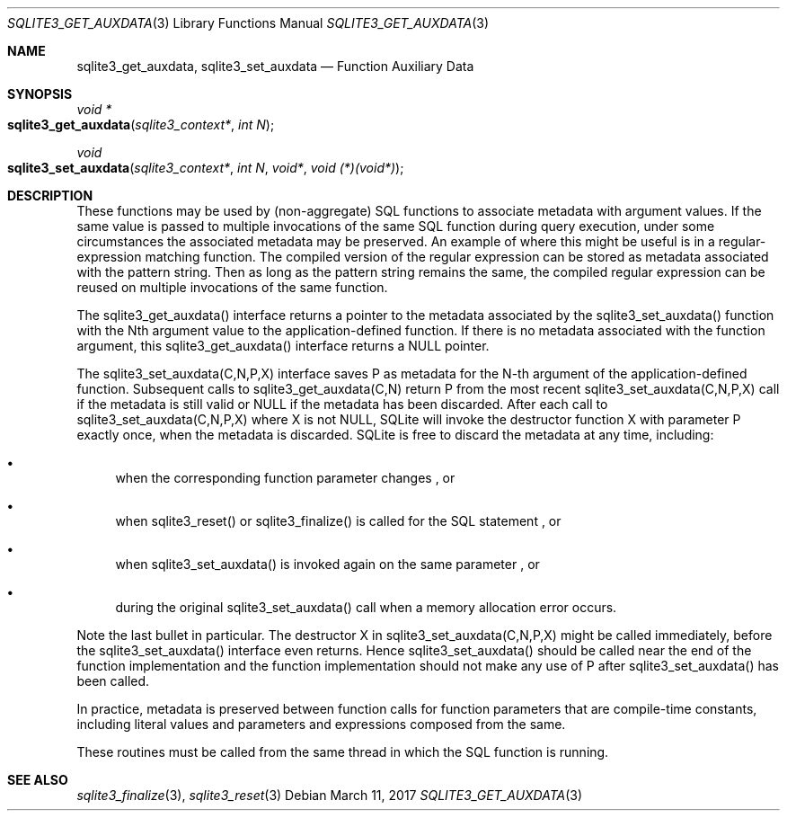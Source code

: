 .Dd March 11, 2017
.Dt SQLITE3_GET_AUXDATA 3
.Os
.Sh NAME
.Nm sqlite3_get_auxdata ,
.Nm sqlite3_set_auxdata
.Nd Function Auxiliary Data
.Sh SYNOPSIS
.Ft void *
.Fo sqlite3_get_auxdata
.Fa "sqlite3_context*"
.Fa "int N"
.Fc
.Ft void 
.Fo sqlite3_set_auxdata
.Fa "sqlite3_context*"
.Fa "int N"
.Fa "void*"
.Fa "void (*)(void*)"
.Fc
.Sh DESCRIPTION
These functions may be used by (non-aggregate) SQL functions to associate
metadata with argument values.
If the same value is passed to multiple invocations of the same SQL
function during query execution, under some circumstances the associated
metadata may be preserved.
An example of where this might be useful is in a regular-expression
matching function.
The compiled version of the regular expression can be stored as metadata
associated with the pattern string.
Then as long as the pattern string remains the same, the compiled regular
expression can be reused on multiple invocations of the same function.
.Pp
The sqlite3_get_auxdata() interface returns a pointer to the metadata
associated by the sqlite3_set_auxdata() function with the Nth argument
value to the application-defined function.
If there is no metadata associated with the function argument, this
sqlite3_get_auxdata() interface returns a NULL pointer.
.Pp
The sqlite3_set_auxdata(C,N,P,X) interface saves P as metadata for
the N-th argument of the application-defined function.
Subsequent calls to sqlite3_get_auxdata(C,N) return P from the most
recent sqlite3_set_auxdata(C,N,P,X) call if the metadata is still valid
or NULL if the metadata has been discarded.
After each call to sqlite3_set_auxdata(C,N,P,X) where X is not NULL,
SQLite will invoke the destructor function X with parameter P exactly
once, when the metadata is discarded.
SQLite is free to discard the metadata at any time, including: 
.Bl -bullet
.It
when the corresponding function parameter changes  , or 
.It
when sqlite3_reset() or sqlite3_finalize()
is called for the SQL statement  , or 
.It
when sqlite3_set_auxdata() is invoked again on the same parameter 
, or 
.It
during the original sqlite3_set_auxdata() call when a memory allocation
error occurs.
.El
.Pp
Note the last bullet in particular.
The destructor X in sqlite3_set_auxdata(C,N,P,X) might be called immediately,
before the sqlite3_set_auxdata() interface even returns.
Hence sqlite3_set_auxdata() should be called near the end of the function
implementation and the function implementation should not make any
use of P after sqlite3_set_auxdata() has been called.
.Pp
In practice, metadata is preserved between function calls for function
parameters that are compile-time constants, including literal values
and parameters and expressions composed from the same.
.Pp
These routines must be called from the same thread in which the SQL
function is running.
.Sh SEE ALSO
.Xr sqlite3_finalize 3 ,
.Xr sqlite3_reset 3

